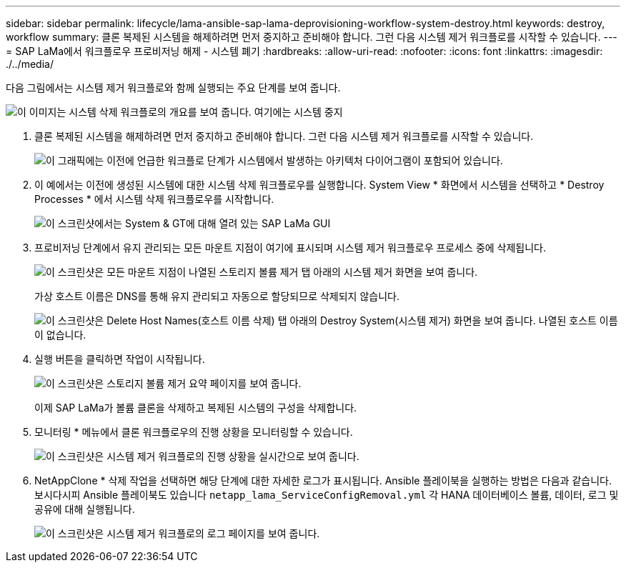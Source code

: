 ---
sidebar: sidebar 
permalink: lifecycle/lama-ansible-sap-lama-deprovisioning-workflow-system-destroy.html 
keywords: destroy, workflow 
summary: 클론 복제된 시스템을 해제하려면 먼저 중지하고 준비해야 합니다. 그런 다음 시스템 제거 워크플로를 시작할 수 있습니다. 
---
= SAP LaMa에서 워크플로우 프로비저닝 해제 - 시스템 폐기
:hardbreaks:
:allow-uri-read: 
:nofooter: 
:icons: font
:linkattrs: 
:imagesdir: ./../media/


[role="lead"]
다음 그림에서는 시스템 제거 워크플로와 함께 실행되는 주요 단계를 보여 줍니다.

image::lama-ansible-image32.png[이 이미지는 시스템 삭제 워크플로의 개요를 보여 줍니다. 여기에는 시스템 중지, 시스템 준비 해제, 스토리지 클론 삭제 및 시스템 구성 삭제 단계가 포함됩니다.]

. 클론 복제된 시스템을 해제하려면 먼저 중지하고 준비해야 합니다. 그런 다음 시스템 제거 워크플로를 시작할 수 있습니다.
+
image::lama-ansible-image33.png[이 그래픽에는 이전에 언급한 워크플로 단계가 시스템에서 발생하는 아키텍처 다이어그램이 포함되어 있습니다.]

. 이 예에서는 이전에 생성된 시스템에 대한 시스템 삭제 워크플로우를 실행합니다. System View * 화면에서 시스템을 선택하고 * Destroy Processes * 에서 시스템 삭제 워크플로우를 시작합니다.
+
image::lama-ansible-image34.png[이 스크린샷에서는 System & GT에 대해 열려 있는 SAP LaMa GUI, Destroy Systems 드롭다운을 열 수 있는 Provisioning Systems View를 보여 줍니다.]

. 프로비저닝 단계에서 유지 관리되는 모든 마운트 지점이 여기에 표시되며 시스템 제거 워크플로우 프로세스 중에 삭제됩니다.
+
image::lama-ansible-image35.png[이 스크린샷은 모든 마운트 지점이 나열된 스토리지 볼륨 제거 탭 아래의 시스템 제거 화면을 보여 줍니다.]

+
가상 호스트 이름은 DNS를 통해 유지 관리되고 자동으로 할당되므로 삭제되지 않습니다.

+
image::lama-ansible-image36.png[이 스크린샷은 Delete Host Names(호스트 이름 삭제) 탭 아래의 Destroy System(시스템 제거) 화면을 보여 줍니다. 나열된 호스트 이름이 없습니다.]

. 실행 버튼을 클릭하면 작업이 시작됩니다.
+
image::lama-ansible-image37.png[이 스크린샷은 스토리지 볼륨 제거 요약 페이지를 보여 줍니다.]

+
이제 SAP LaMa가 볼륨 클론을 삭제하고 복제된 시스템의 구성을 삭제합니다.

. 모니터링 * 메뉴에서 클론 워크플로우의 진행 상황을 모니터링할 수 있습니다.
+
image::lama-ansible-image38.png[이 스크린샷은 시스템 제거 워크플로의 진행 상황을 실시간으로 보여 줍니다.]

. NetAppClone * 삭제 작업을 선택하면 해당 단계에 대한 자세한 로그가 표시됩니다. Ansible 플레이북을 실행하는 방법은 다음과 같습니다. 보시다시피 Ansible 플레이북도 있습니다 `netapp_lama_ServiceConfigRemoval.yml` 각 HANA 데이터베이스 볼륨, 데이터, 로그 및 공유에 대해 실행됩니다.
+
image::lama-ansible-image39.png[이 스크린샷은 시스템 제거 워크플로의 로그 페이지를 보여 줍니다.]


